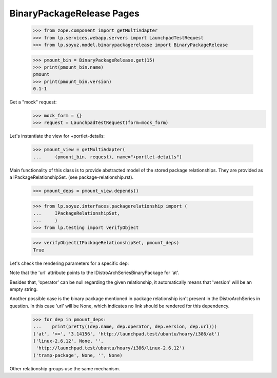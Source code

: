 BinaryPackageRelease Pages
==========================

    >>> from zope.component import getMultiAdapter
    >>> from lp.services.webapp.servers import LaunchpadTestRequest
    >>> from lp.soyuz.model.binarypackagerelease import BinaryPackageRelease

    >>> pmount_bin = BinaryPackageRelease.get(15)
    >>> print(pmount_bin.name)
    pmount
    >>> print(pmount_bin.version)
    0.1-1

Get a "mock" request:
    >>> mock_form = {}
    >>> request = LaunchpadTestRequest(form=mock_form)

Let's instantiate the view for +portlet-details:

    >>> pmount_view = getMultiAdapter(
    ...     (pmount_bin, request), name="+portlet-details")

Main functionality of this class is to provide abstracted model of the
stored package relationships. They are provided as a
IPackageRelationshipSet. (see package-relationship.rst).


    >>> pmount_deps = pmount_view.depends()

    >>> from lp.soyuz.interfaces.packagerelationship import (
    ...     IPackageRelationshipSet,
    ...     )
    >>> from lp.testing import verifyObject

    >>> verifyObject(IPackageRelationshipSet, pmount_deps)
    True

Let's check the rendering parameters for a specific dep:

Note that the 'url' attribute points to the
IDistroArchSeriesBinaryPackage for 'at'.

Besides that, 'operator' can be null regarding the given relationship,
it automatically means that 'version' will be an empty string.

Another possible case is the binary package mentioned in
package relationship isn't present in the DistroArchSeries in
question. In this case 'url' will be None, which indicates no link
should be rendered for this dependency.

    >>> for dep in pmount_deps:
    ...    print(pretty((dep.name, dep.operator, dep.version, dep.url)))
    ('at', '>=', '3.14156', 'http://launchpad.test/ubuntu/hoary/i386/at')
    ('linux-2.6.12', None, '',
     'http://launchpad.test/ubuntu/hoary/i386/linux-2.6.12')
    ('tramp-package', None, '', None)

Other relationship groups use the same mechanism.
